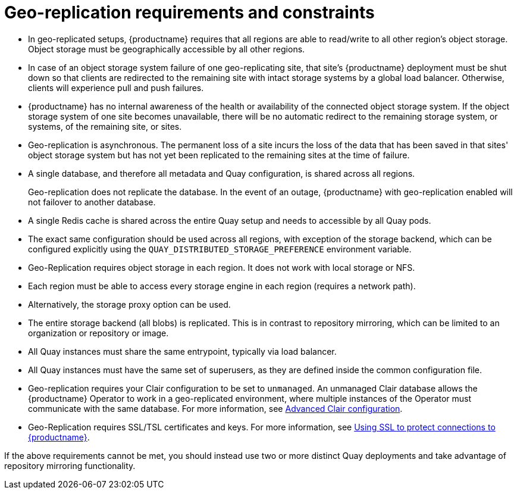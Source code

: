 [[georepl-prereqs]]
= Geo-replication requirements and constraints

* In geo-replicated setups, {productname} requires that all regions are able to read/write to all other region's object storage. Object storage must be geographically accessible by all other regions. 

* In case of an object storage system failure of one geo-replicating site, that site's {productname} deployment must be shut down so that clients are redirected to the remaining site with intact storage systems by a global load balancer. Otherwise, clients will experience pull and push failures. 

* {productname} has no internal awareness of the health or availability of the connected object storage system. If the object storage system of one site becomes unavailable, there will be no automatic redirect to the remaining storage system, or systems, of the remaining site, or sites. 

* Geo-replication is asynchronous. The permanent loss of a site incurs the loss of the data that has been saved in that sites' object storage system but has not yet been replicated to the remaining sites at the time of failure.

* A single database, and therefore all metadata and Quay configuration, is shared across all regions. 
+
Geo-replication does not replicate the database. In the event of an outage, {productname} with geo-replication enabled will not failover to another database. 

* A single Redis cache is shared across the entire Quay setup and needs to accessible by all Quay pods.

* The exact same configuration should be used across all regions, with exception of the storage backend, which can be configured explicitly using the `QUAY_DISTRIBUTED_STORAGE_PREFERENCE` environment variable.

* Geo-Replication requires object storage in each region. It does not work with local storage or NFS.

* Each region must be able to access every storage engine in each region (requires a network path).

* Alternatively, the storage proxy option can be used.

* The entire storage backend (all blobs) is replicated. This is in contrast to repository mirroring, which can be limited to an organization or repository or image.

* All Quay instances must share the same entrypoint, typically via load balancer.

* All Quay instances must have the same set of superusers, as they are defined inside the common configuration file.

* Geo-replication requires your Clair configuration to be set to `unmanaged`. An unmanaged Clair database allows the {productname} Operator to work in a geo-replicated environment, where multiple instances of the Operator must communicate with the same database. For more information, see link:https://access.redhat.com/documentation/en-us/red_hat_quay/3.7/html-single/deploy_red_hat_quay_on_openshift_with_the_quay_operator/index#clair-unmanaged[Advanced Clair configuration].

* Geo-Replication requires SSL/TSL certificates and keys. For more information, see link:https://access.redhat.com/documentation/en-us/red_hat_quay/3.7/html-single/deploy_red_hat_quay_for_proof-of-concept_non-production_purposes/index#using_ssl_to_protect_connections_to_red_hat_quay[Using SSL to protect connections to {productname}].

If the above requirements cannot be met, you should instead use two or more distinct Quay deployments and take advantage of repository mirroring functionality.
